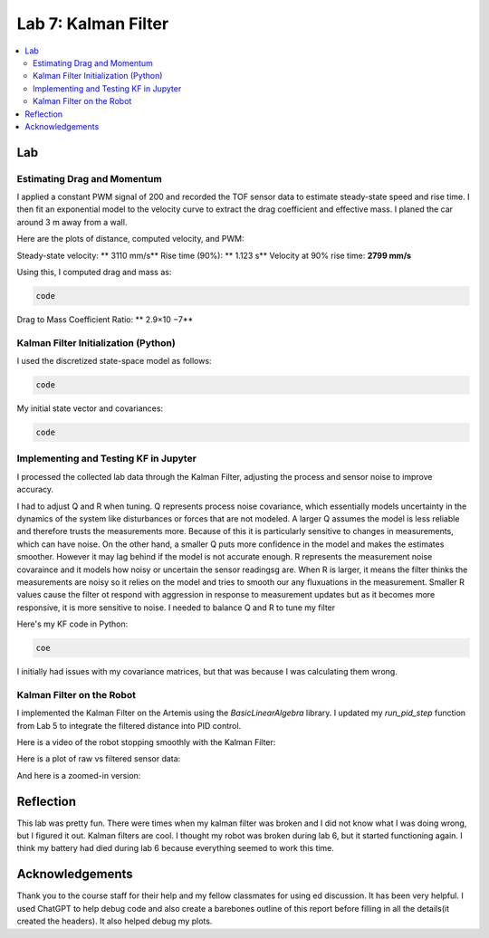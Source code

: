====================================
Lab 7: Kalman Filter
====================================

.. contents::
   :depth: 2
   :local:


Lab
--------------------------------------------------------------------------

Estimating Drag and Momentum
^^^^^^^^^^^^^^^^^^^^^^^^^^^^^^^^^^^^^^^^^^

I applied a constant PWM signal of 200 and recorded the TOF sensor data to estimate steady-state speed and rise time. I then fit an exponential model to the velocity curve to extract the drag coefficient and effective mass. I planed the car around 3 m away from a wall.

Here are the plots of distance, computed velocity, and PWM:

.. image:: images/l7_tof_data.png
   :align: center
   :width: 70%
   :alt: TOF Data

.. image:: images/l7_velocity.png
   :align: center
   :width: 70%
   :alt: Velocity Plot

.. image:: images/l7_pwm.png
   :align: center
   :width: 70%
   :alt: PWM

.. image:: images/l7_fitted.png
   :align: center
   :width: 70%
   :alt: Fit

Steady-state velocity: ** 3110 mm/s**  
Rise time (90%): **  1.123 s**  
Velocity at 90% rise time: **2799 mm/s**

Using this, I computed drag and mass as:

.. code-block:: python

   code

Drag to Mass Coefficient Ratio: ** 2.9×10 −7**

Kalman Filter Initialization (Python)
^^^^^^^^^^^^^^^^^^^^^^^^^^^^^^^^^^^^^^^^^^

I used the discretized state-space model as follows:

.. code-block:: python

  code

My initial state vector and covariances:

.. code-block:: python

  code

Implementing and Testing KF in Jupyter
^^^^^^^^^^^^^^^^^^^^^^^^^^^^^^^^^^^^^^^^^^

I processed the collected lab data through the Kalman Filter, adjusting the process and sensor noise to improve accuracy.

I had to adjust Q and R when tuning. Q represents process noise covariance, which essentially models uncertainty in the dynamics of the system like disturbances or forces that are not modeled. A larger Q assumes the model is less reliable and therefore trusts the measurements more. Because of this it is particularly sensitive to changes in measurements, which can have noise. On the other hand, a smaller Q puts more confidence in the model and makes the estimates smoother. However it may lag behind if the model is not accurate enough. R represents the measurement noise covaraince and it models how noisy or uncertain the sensor readingsg are. When R is larger, it means the filter thinks the measurements are noisy so it relies on the model and tries to smooth our any fluxuations in the measurement. Smaller R values cause the filter ot respond with aggression in response to measurement updates but as it becomes more responsive, it is more sensitive to noise. I needed to balance Q and R to tune my filter

.. image:: images/l7_tuned_kf.png
   :align: center
   :width: 70%
   :alt: Tuned KF Output

Here's my KF code in Python:

.. code-block:: python

 coe

I initially had issues with my covariance matrices, but that was because I was calculating them wrong. 

Kalman Filter on the Robot
^^^^^^^^^^^^^^^^^^^^^^^^^^^^^^^^^^^^^^^^^^

I implemented the Kalman Filter on the Artemis using the `BasicLinearAlgebra` library. I updated my `run_pid_step` function from Lab 5 to integrate the filtered distance into PID control.

Here is a video of the robot stopping smoothly with the Kalman Filter:

.. youtube:: _____________
   :width: 560
   :height: 315

Here is a plot of raw vs filtered sensor data:

.. image:: images/l7_kf_pid.png
   :align: center
   :width: 70%
   :alt: KF Robot Plot

And here is a zoomed-in version:

.. image:: images/l7_kf_zoom.png
   :align: center
   :width: 70%
   :alt: KF Robot Zoomed


Reflection
-----------------------------
This lab was pretty fun. There were times when my kalman filter was broken and I did not know what I was doing wrong, but I figured it out. Kalman filters are cool. I thought my robot was broken during lab 6, but it started functioning again. I think my battery had died during lab 6 because everything seemed to work this time.

Acknowledgements
-----------------------------
Thank you to the course staff for their help and my fellow classmates for using ed discussion. It has been very helpful.
I used ChatGPT to help debug code and also create a barebones outline of this report before filling in all the details(it created the headers). It also helped debug my plots.

